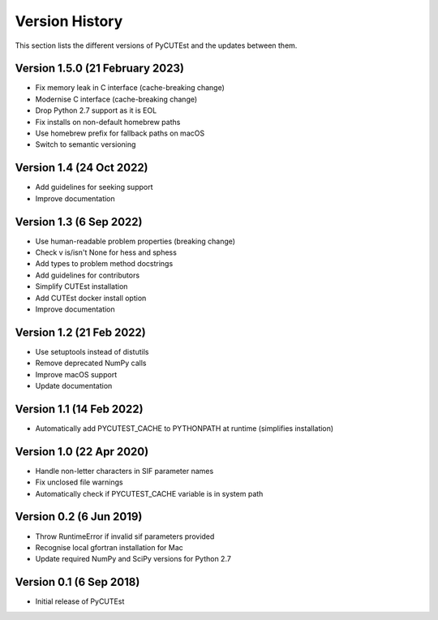 Version History
===============
This section lists the different versions of PyCUTEst and the updates between them.

Version 1.5.0 (21 February 2023)
--------------------------------
* Fix memory leak in C interface (cache-breaking change)
* Modernise C interface (cache-breaking change)
* Drop Python 2.7 support as it is EOL
* Fix installs on non-default homebrew paths
* Use homebrew prefix for fallback paths on macOS
* Switch to semantic versioning

Version 1.4 (24 Oct 2022)
-------------------------
* Add guidelines for seeking support
* Improve documentation

Version 1.3 (6 Sep 2022)
------------------------
* Use human-readable problem properties (breaking change)
* Check v is/isn't None for hess and sphess
* Add types to problem method docstrings
* Add guidelines for contributors
* Simplify CUTEst installation
* Add CUTEst docker install option
* Improve documentation

Version 1.2 (21 Feb 2022)
-------------------------
* Use setuptools instead of distutils
* Remove deprecated NumPy calls
* Improve macOS support
* Update documentation

Version 1.1 (14 Feb 2022)
-------------------------
* Automatically add PYCUTEST_CACHE to PYTHONPATH at runtime (simplifies installation)

Version 1.0 (22 Apr 2020)
-------------------------
* Handle non-letter characters in SIF parameter names
* Fix unclosed file warnings
* Automatically check if PYCUTEST_CACHE variable is in system path

Version 0.2 (6 Jun 2019)
------------------------
* Throw RuntimeError if invalid sif parameters provided
* Recognise local gfortran installation for Mac
* Update required NumPy and SciPy versions for Python 2.7

Version 0.1 (6 Sep 2018)
------------------------
* Initial release of PyCUTEst
